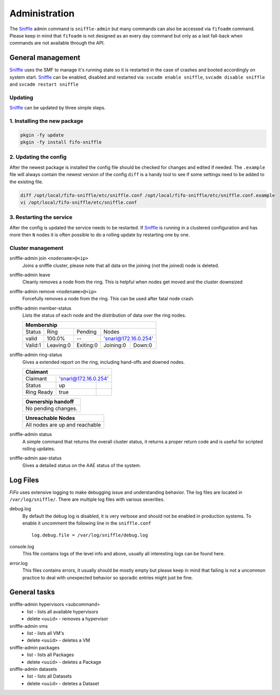 .. Project-FiFo documentation master file, created by
   Heinz N. Gies on Fri Aug 15 03:25:49 2014.

**************
Administration
**************

The `Sniffle <../sniffle.html>`_ admin command is ``sniffle-admin`` but many commands can also be accessed via ``fifoadm`` command. Please keep in mind that ``fifoadm`` is not designed as an every day command but only as a last fall-back when commands are not available through the API.

General management
##################

`Sniffle <../sniffle.html>`_ uses the SMF to manage it's running state so it is restarted in the case of crashes and booted accordingly on system start. `Sniffle <../sniffle.html>`_ can be enabled, disabled and restarted via: ``svcadm enable sniffle``, ``svcadm disable sniffle`` and ``svcadm restart sniffle``

Updating
********

`Sniffle <../sniffle.html>`_ can be updated by three simple steps.

1. Installing the new package
*****************************

.. code-block:: bash

   pkgin -fy update
   pkgin -fy install fifo-sniffle


2. Updating the config
**********************

After the newest package is installed the config file should be checked for changes and edited if needed. The ``.example`` file will always contain the newest version of the config ``diff`` is a handy tool to see if some settings need to be added to the existing file.

.. code-block:: bash

   diff /opt/local/fifo-sniffle/etc/sniffle.conf /opt/local/fifo-sniffle/etc/sniffle.conf.example
   vi /opt/local/fifo-sniffle/etc/sniffle.conf

3. Restarting the service
*************************

After the config is updated the service needs to be restarted. If `Sniffle <../sniffle.html>`_ is running in a clustered configuration and has more then ``N`` nodes it is often possible to do a rolling update by restarting one by one.

Cluster management
******************

sniffle-admin join ``<nodename>@<ip>``
    Joins a sniffle cluster, please note that all data on the joining (not the joined) node is deleted.

sniffle-admin leave
    Cleanly removes a node from the ring. This is helpful when nodes get moved and the cluster downsized

sniffle-admin remove ``<nodename>@<ip>``
    Forcefully removes a node from the ring. This can be used after fatal node crash.

sniffle-admin member-status
    Lists the status of each node and the distribution of data over the ring nodes.

    +-----------------------------------------------------------------+
    |                           Membership                            |
    +========+==========+=========+===================================+
    | Status | Ring     | Pending | Nodes                             |
    +--------+----------+---------+-----------------------------------+
    | valid  | 100.0%   |   --    | 'snarl@172.16.0.254'              |
    +--------+----------+---------+-----------+-----------------------+    
    |Valid:1 | Leaving:0|Exiting:0| Joining:0 | Down:0                |
    +--------+----------+---------+-----------+-----------------------+

sniffle-admin ring-status
    Gives a extended report on the ring, including hand-offs and downed nodes.

    +-------------------------------------------------------------------+
    |Claimant                                                           |
    +===========+=======================================================+
    |Claimant   |'snarl@172.16.0.254'                                   |
    +-----------+--------------------+----------------------------------+    
    |Status     | up                 |                                  |
    +-----------+--------------------+----------------------------------+
    |Ring Ready | true               |                                  |
    +-----------+--------------------+----------------------------------+ 
    
    +-------------------------------------------------------------------+
    | Ownership handoff                                                 |
    +===================================================================+
    | No pending changes.                                               |
    +-------------------------------------------------------------------+
    
    +-------------------------------------------------------------------+
    | Unreachable Nodes                                                 |
    +===================================================================+
    | All nodes are up and reachable                                    |
    +-------------------------------------------------------------------+

sniffle-admin status
    A simple command that returns the overall cluster status, it returns a proper return code and is useful for scripted rolling updates.


sniffle-admin aae-status
    Gives a detailed status on the AAE status of the system.

Log Files
#########

*FiFo* uses extensive logging to make debugging issue and understanding behavior. The log files are located in ``/var/log/sniffle/``. There are multiple log files with various severities.


debug.log
    By default the debug log is disabled, it is very verbose and should not be enabled in production systems. To enable it uncomment the following line in the ``sniffle.conf``

    ::

        log.debug.file = /var/log/sniffle/debug.log

console.log
    This file contains logs of the level info and above, usually all interesting logs can be found here.

error.log
    This files contains errors, it usually should be mostly empty but please keep in mind that failing is not a uncommon practice to deal with unexpected behavior so sporadic entries might just be fine.

General tasks
#############

sniffle-admin hypervisors <subcommand>
    * list - lists all available hypervisors
    * delete ``<uuid>`` - removes a hypervisor

sniffle-admin vms
    * list - lists all VM's
    * delete ``<uuid>`` - deletes a VM

sniffle-admin packages
    * list - lists all Packages
    * delete ``<uuid>`` - deletes a Package

sniffle-admin datasets
    * list - lists all Datasets
    * delete ``<uuid>`` - deletes a Dataset

